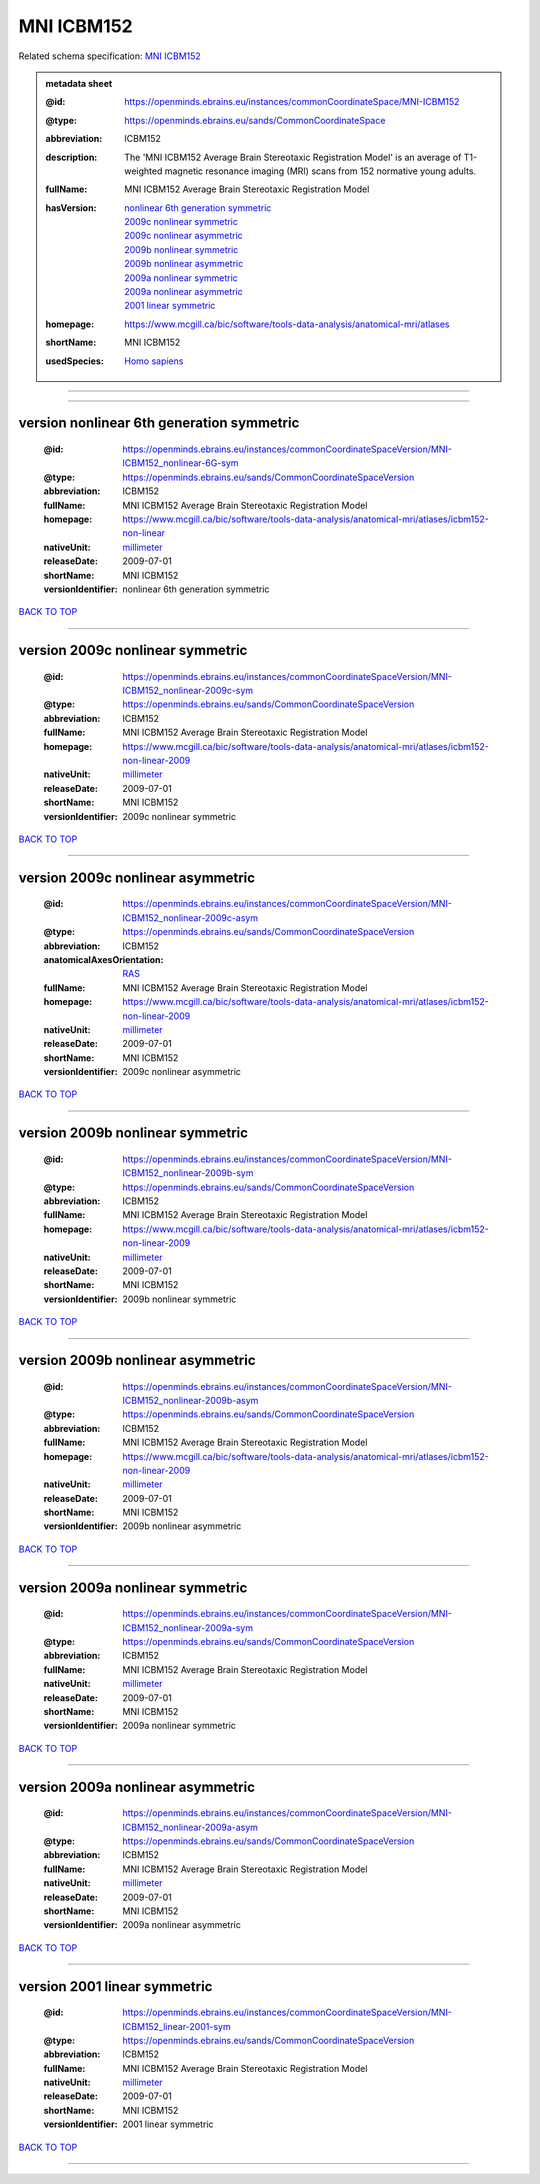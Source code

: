###########
MNI ICBM152
###########

Related schema specification: `MNI ICBM152 <https://openminds-documentation.readthedocs.io/en/latest/specifications/SANDS/atlas/commonCoordinateSpace.html>`_

.. admonition:: metadata sheet

   :@id: https://openminds.ebrains.eu/instances/commonCoordinateSpace/MNI-ICBM152
   :@type: https://openminds.ebrains.eu/sands/CommonCoordinateSpace
   :abbreviation: ICBM152
   :description: The 'MNI ICBM152 Average Brain Stereotaxic Registration Model' is an average of T1-weighted magnetic resonance imaging (MRI) scans from 152 normative young adults.
   :fullName: MNI ICBM152 Average Brain Stereotaxic Registration Model
   :hasVersion: | `nonlinear 6th generation symmetric <https://openminds-documentation.readthedocs.io/en/latest/libraries/commonCoordinateSpaces/MNI%20ICBM152.html#version-nonlinear-6th-generation-symmetric>`_
                | `2009c nonlinear symmetric <https://openminds-documentation.readthedocs.io/en/latest/libraries/commonCoordinateSpaces/MNI%20ICBM152.html#version-2009c-nonlinear-symmetric>`_
                | `2009c nonlinear asymmetric <https://openminds-documentation.readthedocs.io/en/latest/libraries/commonCoordinateSpaces/MNI%20ICBM152.html#version-2009c-nonlinear-asymmetric>`_
                | `2009b nonlinear symmetric <https://openminds-documentation.readthedocs.io/en/latest/libraries/commonCoordinateSpaces/MNI%20ICBM152.html#version-2009b-nonlinear-symmetric>`_
                | `2009b nonlinear asymmetric <https://openminds-documentation.readthedocs.io/en/latest/libraries/commonCoordinateSpaces/MNI%20ICBM152.html#version-2009b-nonlinear-asymmetric>`_
                | `2009a nonlinear symmetric <https://openminds-documentation.readthedocs.io/en/latest/libraries/commonCoordinateSpaces/MNI%20ICBM152.html#version-2009a-nonlinear-symmetric>`_
                | `2009a nonlinear asymmetric <https://openminds-documentation.readthedocs.io/en/latest/libraries/commonCoordinateSpaces/MNI%20ICBM152.html#version-2009a-nonlinear-asymmetric>`_
                | `2001 linear symmetric <https://openminds-documentation.readthedocs.io/en/latest/libraries/commonCoordinateSpaces/MNI%20ICBM152.html#version-2001-linear-symmetric>`_
   :homepage: https://www.mcgill.ca/bic/software/tools-data-analysis/anatomical-mri/atlases
   :shortName: MNI ICBM152
   :usedSpecies: `Homo sapiens <https://openminds-documentation.readthedocs.io/en/latest/libraries/terminologies/species.html#homosapiens>`_

------------

------------

version nonlinear 6th generation symmetric
##########################################

   :@id: https://openminds.ebrains.eu/instances/commonCoordinateSpaceVersion/MNI-ICBM152_nonlinear-6G-sym
   :@type: https://openminds.ebrains.eu/sands/CommonCoordinateSpaceVersion
   :abbreviation: ICBM152
   :fullName: MNI ICBM152 Average Brain Stereotaxic Registration Model
   :homepage: https://www.mcgill.ca/bic/software/tools-data-analysis/anatomical-mri/atlases/icbm152-non-linear
   :nativeUnit: `millimeter <https://openminds-documentation.readthedocs.io/en/latest/libraries/terminologies/UnitOfMeasurement.html#millimeter>`_
   :releaseDate: 2009-07-01
   :shortName: MNI ICBM152
   :versionIdentifier: nonlinear 6th generation symmetric

`BACK TO TOP <MNI ICBM152_>`_

------------

version 2009c nonlinear symmetric
#################################

   :@id: https://openminds.ebrains.eu/instances/commonCoordinateSpaceVersion/MNI-ICBM152_nonlinear-2009c-sym
   :@type: https://openminds.ebrains.eu/sands/CommonCoordinateSpaceVersion
   :abbreviation: ICBM152
   :fullName: MNI ICBM152 Average Brain Stereotaxic Registration Model
   :homepage: https://www.mcgill.ca/bic/software/tools-data-analysis/anatomical-mri/atlases/icbm152-non-linear-2009
   :nativeUnit: `millimeter <https://openminds-documentation.readthedocs.io/en/latest/libraries/terminologies/UnitOfMeasurement.html#millimeter>`_
   :releaseDate: 2009-07-01
   :shortName: MNI ICBM152
   :versionIdentifier: 2009c nonlinear symmetric

`BACK TO TOP <MNI ICBM152_>`_

------------

version 2009c nonlinear asymmetric
##################################

   :@id: https://openminds.ebrains.eu/instances/commonCoordinateSpaceVersion/MNI-ICBM152_nonlinear-2009c-asym
   :@type: https://openminds.ebrains.eu/sands/CommonCoordinateSpaceVersion
   :abbreviation: ICBM152
   :anatomicalAxesOrientation: `RAS <https://openminds-documentation.readthedocs.io/en/latest/libraries/terminologies/anatomicalAxesOrientation.html#ras>`_
   :fullName: MNI ICBM152 Average Brain Stereotaxic Registration Model
   :homepage: https://www.mcgill.ca/bic/software/tools-data-analysis/anatomical-mri/atlases/icbm152-non-linear-2009
   :nativeUnit: `millimeter <https://openminds-documentation.readthedocs.io/en/latest/libraries/terminologies/UnitOfMeasurement.html#millimeter>`_
   :releaseDate: 2009-07-01
   :shortName: MNI ICBM152
   :versionIdentifier: 2009c nonlinear asymmetric

`BACK TO TOP <MNI ICBM152_>`_

------------

version 2009b nonlinear symmetric
#################################

   :@id: https://openminds.ebrains.eu/instances/commonCoordinateSpaceVersion/MNI-ICBM152_nonlinear-2009b-sym
   :@type: https://openminds.ebrains.eu/sands/CommonCoordinateSpaceVersion
   :abbreviation: ICBM152
   :fullName: MNI ICBM152 Average Brain Stereotaxic Registration Model
   :homepage: https://www.mcgill.ca/bic/software/tools-data-analysis/anatomical-mri/atlases/icbm152-non-linear-2009
   :nativeUnit: `millimeter <https://openminds-documentation.readthedocs.io/en/latest/libraries/terminologies/UnitOfMeasurement.html#millimeter>`_
   :releaseDate: 2009-07-01
   :shortName: MNI ICBM152
   :versionIdentifier: 2009b nonlinear symmetric

`BACK TO TOP <MNI ICBM152_>`_

------------

version 2009b nonlinear asymmetric
##################################

   :@id: https://openminds.ebrains.eu/instances/commonCoordinateSpaceVersion/MNI-ICBM152_nonlinear-2009b-asym
   :@type: https://openminds.ebrains.eu/sands/CommonCoordinateSpaceVersion
   :abbreviation: ICBM152
   :fullName: MNI ICBM152 Average Brain Stereotaxic Registration Model
   :homepage: https://www.mcgill.ca/bic/software/tools-data-analysis/anatomical-mri/atlases/icbm152-non-linear-2009
   :nativeUnit: `millimeter <https://openminds-documentation.readthedocs.io/en/latest/libraries/terminologies/UnitOfMeasurement.html#millimeter>`_
   :releaseDate: 2009-07-01
   :shortName: MNI ICBM152
   :versionIdentifier: 2009b nonlinear asymmetric

`BACK TO TOP <MNI ICBM152_>`_

------------

version 2009a nonlinear symmetric
#################################

   :@id: https://openminds.ebrains.eu/instances/commonCoordinateSpaceVersion/MNI-ICBM152_nonlinear-2009a-sym
   :@type: https://openminds.ebrains.eu/sands/CommonCoordinateSpaceVersion
   :abbreviation: ICBM152
   :fullName: MNI ICBM152 Average Brain Stereotaxic Registration Model
   :nativeUnit: `millimeter <https://openminds-documentation.readthedocs.io/en/latest/libraries/terminologies/UnitOfMeasurement.html#millimeter>`_
   :releaseDate: 2009-07-01
   :shortName: MNI ICBM152
   :versionIdentifier: 2009a nonlinear symmetric

`BACK TO TOP <MNI ICBM152_>`_

------------

version 2009a nonlinear asymmetric
##################################

   :@id: https://openminds.ebrains.eu/instances/commonCoordinateSpaceVersion/MNI-ICBM152_nonlinear-2009a-asym
   :@type: https://openminds.ebrains.eu/sands/CommonCoordinateSpaceVersion
   :abbreviation: ICBM152
   :fullName: MNI ICBM152 Average Brain Stereotaxic Registration Model
   :nativeUnit: `millimeter <https://openminds-documentation.readthedocs.io/en/latest/libraries/terminologies/UnitOfMeasurement.html#millimeter>`_
   :releaseDate: 2009-07-01
   :shortName: MNI ICBM152
   :versionIdentifier: 2009a nonlinear asymmetric

`BACK TO TOP <MNI ICBM152_>`_

------------

version 2001 linear symmetric
#############################

   :@id: https://openminds.ebrains.eu/instances/commonCoordinateSpaceVersion/MNI-ICBM152_linear-2001-sym
   :@type: https://openminds.ebrains.eu/sands/CommonCoordinateSpaceVersion
   :abbreviation: ICBM152
   :fullName: MNI ICBM152 Average Brain Stereotaxic Registration Model
   :nativeUnit: `millimeter <https://openminds-documentation.readthedocs.io/en/latest/libraries/terminologies/UnitOfMeasurement.html#millimeter>`_
   :releaseDate: 2009-07-01
   :shortName: MNI ICBM152
   :versionIdentifier: 2001 linear symmetric

`BACK TO TOP <MNI ICBM152_>`_

------------

